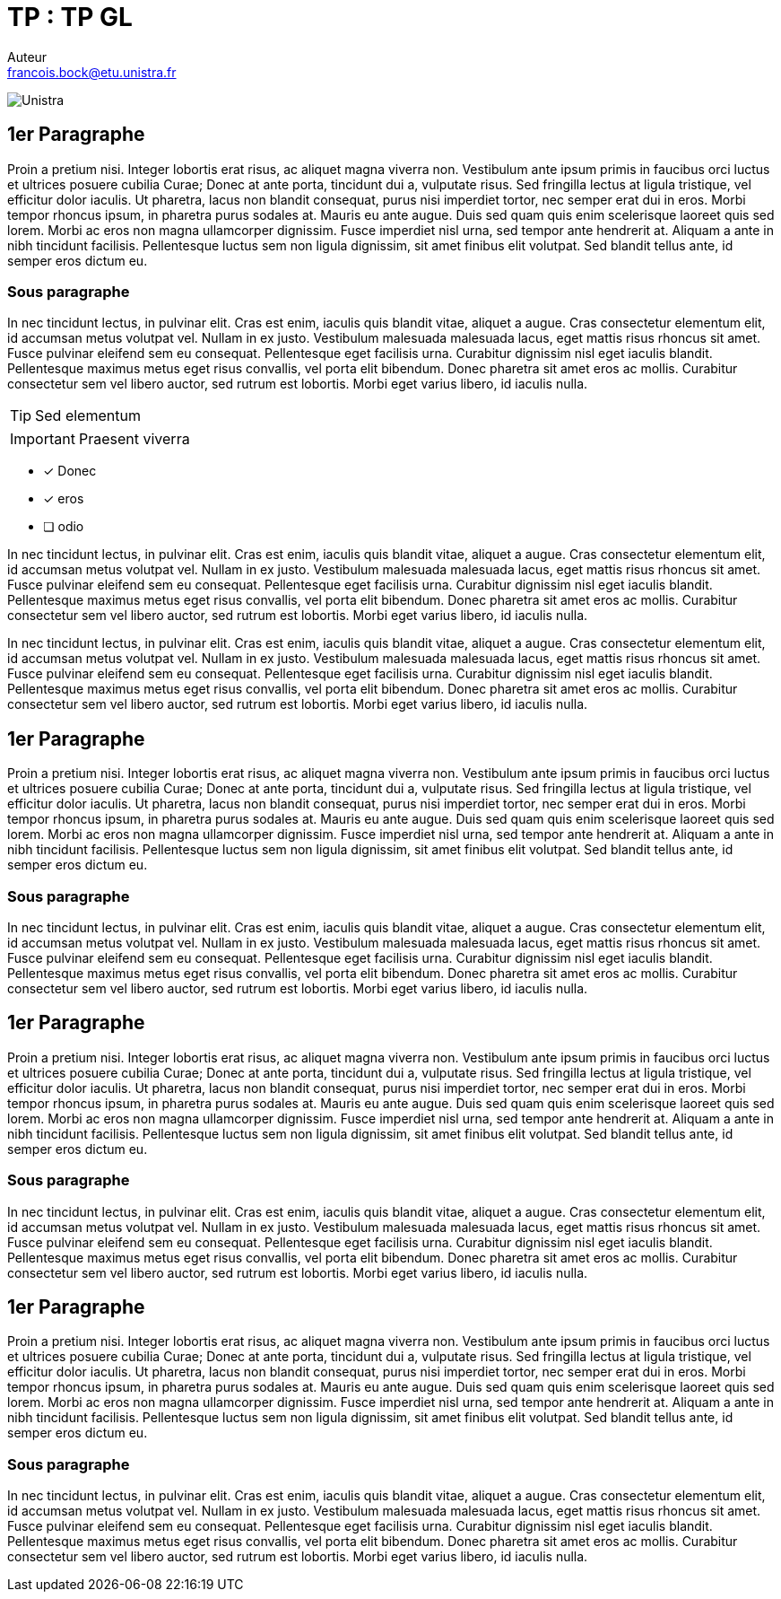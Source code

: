= TP : TP GL
Auteur <francois.bock@etu.unistra.fr>

image:http://bkn.fr/wp-content/uploads/2015/11/Unistra-logo.jpg[Unistra]

== 1er Paragraphe

Proin a pretium nisi. Integer lobortis erat risus, ac aliquet magna viverra non. Vestibulum ante ipsum primis in faucibus orci luctus et ultrices posuere cubilia Curae; Donec at ante porta, tincidunt dui a, vulputate risus. Sed fringilla lectus at ligula tristique, vel efficitur dolor iaculis. Ut pharetra, lacus non blandit consequat, purus nisi imperdiet tortor, nec semper erat dui in eros. Morbi tempor rhoncus ipsum, in pharetra purus sodales at. Mauris eu ante augue. Duis sed quam quis enim scelerisque laoreet quis sed lorem. Morbi ac eros non magna ullamcorper dignissim. Fusce imperdiet nisl urna, sed tempor ante hendrerit at. Aliquam a ante in nibh tincidunt facilisis. Pellentesque luctus sem non ligula dignissim, sit amet finibus elit volutpat. Sed blandit tellus ante, id semper eros dictum eu. 

=== Sous paragraphe

In nec tincidunt lectus, in pulvinar elit. Cras est enim, iaculis quis blandit vitae, aliquet a augue. Cras consectetur elementum elit, id accumsan metus volutpat vel. Nullam in ex justo. Vestibulum malesuada malesuada lacus, eget mattis risus rhoncus sit amet. Fusce pulvinar eleifend sem eu consequat. Pellentesque eget facilisis urna. Curabitur dignissim nisl eget iaculis blandit. Pellentesque maximus metus eget risus convallis, vel porta elit bibendum. Donec pharetra sit amet eros ac mollis. Curabitur consectetur sem vel libero auctor, sed rutrum est lobortis. Morbi eget varius libero, id iaculis nulla. 

TIP: Sed elementum


IMPORTANT: Praesent viverra



* [*] Donec
* [x] eros
* [ ] odio


In nec tincidunt lectus, in pulvinar elit. Cras est enim, iaculis quis blandit vitae, aliquet a augue. Cras consectetur elementum elit, id accumsan metus volutpat vel. Nullam in ex justo. Vestibulum malesuada malesuada lacus, eget mattis risus rhoncus sit amet. Fusce pulvinar eleifend sem eu consequat. Pellentesque eget facilisis urna. Curabitur dignissim nisl eget iaculis blandit. Pellentesque maximus metus eget risus convallis, vel porta elit bibendum. Donec pharetra sit amet eros ac mollis. Curabitur consectetur sem vel libero auctor, sed rutrum est lobortis. Morbi eget varius libero, id iaculis nulla. 

In nec tincidunt lectus, in pulvinar elit. Cras est enim, iaculis quis blandit vitae, aliquet a augue. Cras consectetur elementum elit, id accumsan metus volutpat vel. Nullam in ex justo. Vestibulum malesuada malesuada lacus, eget mattis risus rhoncus sit amet. Fusce pulvinar eleifend sem eu consequat. Pellentesque eget facilisis urna. Curabitur dignissim nisl eget iaculis blandit. Pellentesque maximus metus eget risus convallis, vel porta elit bibendum. Donec pharetra sit amet eros ac mollis. Curabitur consectetur sem vel libero auctor, sed rutrum est lobortis. Morbi eget varius libero, id iaculis nulla. 

== 1er Paragraphe

Proin a pretium nisi. Integer lobortis erat risus, ac aliquet magna viverra non. Vestibulum ante ipsum primis in faucibus orci luctus et ultrices posuere cubilia Curae; Donec at ante porta, tincidunt dui a, vulputate risus. Sed fringilla lectus at ligula tristique, vel efficitur dolor iaculis. Ut pharetra, lacus non blandit consequat, purus nisi imperdiet tortor, nec semper erat dui in eros. Morbi tempor rhoncus ipsum, in pharetra purus sodales at. Mauris eu ante augue. Duis sed quam quis enim scelerisque laoreet quis sed lorem. Morbi ac eros non magna ullamcorper dignissim. Fusce imperdiet nisl urna, sed tempor ante hendrerit at. Aliquam a ante in nibh tincidunt facilisis. Pellentesque luctus sem non ligula dignissim, sit amet finibus elit volutpat. Sed blandit tellus ante, id semper eros dictum eu. 

=== Sous paragraphe

In nec tincidunt lectus, in pulvinar elit. Cras est enim, iaculis quis blandit vitae, aliquet a augue. Cras consectetur elementum elit, id accumsan metus volutpat vel. Nullam in ex justo. Vestibulum malesuada malesuada lacus, eget mattis risus rhoncus sit amet. Fusce pulvinar eleifend sem eu consequat. Pellentesque eget facilisis urna. Curabitur dignissim nisl eget iaculis blandit. Pellentesque maximus metus eget risus convallis, vel porta elit bibendum. Donec pharetra sit amet eros ac mollis. Curabitur consectetur sem vel libero auctor, sed rutrum est lobortis. Morbi eget varius libero, id iaculis nulla. 



== 1er Paragraphe

Proin a pretium nisi. Integer lobortis erat risus, ac aliquet magna viverra non. Vestibulum ante ipsum primis in faucibus orci luctus et ultrices posuere cubilia Curae; Donec at ante porta, tincidunt dui a, vulputate risus. Sed fringilla lectus at ligula tristique, vel efficitur dolor iaculis. Ut pharetra, lacus non blandit consequat, purus nisi imperdiet tortor, nec semper erat dui in eros. Morbi tempor rhoncus ipsum, in pharetra purus sodales at. Mauris eu ante augue. Duis sed quam quis enim scelerisque laoreet quis sed lorem. Morbi ac eros non magna ullamcorper dignissim. Fusce imperdiet nisl urna, sed tempor ante hendrerit at. Aliquam a ante in nibh tincidunt facilisis. Pellentesque luctus sem non ligula dignissim, sit amet finibus elit volutpat. Sed blandit tellus ante, id semper eros dictum eu. 

=== Sous paragraphe

In nec tincidunt lectus, in pulvinar elit. Cras est enim, iaculis quis blandit vitae, aliquet a augue. Cras consectetur elementum elit, id accumsan metus volutpat vel. Nullam in ex justo. Vestibulum malesuada malesuada lacus, eget mattis risus rhoncus sit amet. Fusce pulvinar eleifend sem eu consequat. Pellentesque eget facilisis urna. Curabitur dignissim nisl eget iaculis blandit. Pellentesque maximus metus eget risus convallis, vel porta elit bibendum. Donec pharetra sit amet eros ac mollis. Curabitur consectetur sem vel libero auctor, sed rutrum est lobortis. Morbi eget varius libero, id iaculis nulla. 


== 1er Paragraphe

Proin a pretium nisi. Integer lobortis erat risus, ac aliquet magna viverra non. Vestibulum ante ipsum primis in faucibus orci luctus et ultrices posuere cubilia Curae; Donec at ante porta, tincidunt dui a, vulputate risus. Sed fringilla lectus at ligula tristique, vel efficitur dolor iaculis. Ut pharetra, lacus non blandit consequat, purus nisi imperdiet tortor, nec semper erat dui in eros. Morbi tempor rhoncus ipsum, in pharetra purus sodales at. Mauris eu ante augue. Duis sed quam quis enim scelerisque laoreet quis sed lorem. Morbi ac eros non magna ullamcorper dignissim. Fusce imperdiet nisl urna, sed tempor ante hendrerit at. Aliquam a ante in nibh tincidunt facilisis. Pellentesque luctus sem non ligula dignissim, sit amet finibus elit volutpat. Sed blandit tellus ante, id semper eros dictum eu. 

=== Sous paragraphe

In nec tincidunt lectus, in pulvinar elit. Cras est enim, iaculis quis blandit vitae, aliquet a augue. Cras consectetur elementum elit, id accumsan metus volutpat vel. Nullam in ex justo. Vestibulum malesuada malesuada lacus, eget mattis risus rhoncus sit amet. Fusce pulvinar eleifend sem eu consequat. Pellentesque eget facilisis urna. Curabitur dignissim nisl eget iaculis blandit. Pellentesque maximus metus eget risus convallis, vel porta elit bibendum. Donec pharetra sit amet eros ac mollis. Curabitur consectetur sem vel libero auctor, sed rutrum est lobortis. Morbi eget varius libero, id iaculis nulla. 

